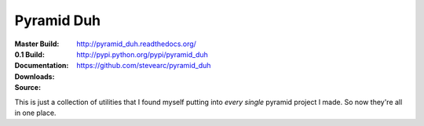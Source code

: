 Pyramid Duh
===========
:Master Build: |build|_ |coverage|_
:0.1 Build: |build-0.1|_ |coverage-0.1|_
:Documentation: http://pyramid_duh.readthedocs.org/
:Downloads: http://pypi.python.org/pypi/pyramid_duh
:Source: https://github.com/stevearc/pyramid_duh

.. |build| image:: https://travis-ci.org/stevearc/pyramid_duh.png?branch=master
.. _build: https://travis-ci.org/stevearc/pyramid_duh
.. |coverage| image:: https://coveralls.io/repos/stevearc/pyramid_duh/badge.png?branch=master
.. _coverage: https://coveralls.io/r/stevearc/pyramid_duh?branch=master

.. |build-0.1| image:: https://travis-ci.org/stevearc/pyramid_duh.png?branch=0.1
.. _build-0.1: https://travis-ci.org/stevearc/pyramid_duh
.. |coverage-0.1| image:: https://coveralls.io/repos/stevearc/pyramid_duh/badge.png?branch=0.1
.. _coverage-0.1: https://coveralls.io/r/stevearc/pyramid_duh?branch=0.1

This is just a collection of utilities that I found myself putting into *every
single* pyramid project I made. So now they're all in one place.
